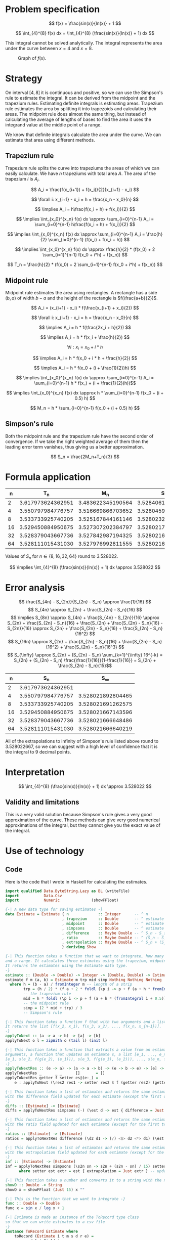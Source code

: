 #+LATEX_HEADER: \usepackage[margin=1.5cm,includefoot]{geometry}
#+LATEX_HEADER: \usepackage[none]{hyphenat}
#+LATEX_HEADER: \usepackage{array}
#+LATEX_HEADER: \newcolumntype{$}{>{\global\let\currentrowstyle\relax}}
#+LATEX_HEADER: \newcolumntype{^}{>{\currentrowstyle}}
#+LATEX_HEADER: \newcommand{\rowstyle}[1]{\gdef\currentrowstyle{#1} #1\ignorespaces}
#+LATEX_HEADER: \usepackage{indentfirst}

#+OPTIONS: toc:nil title:nil

\begin{titlepage}
  \begin{center}
    \line(1,0){300} \\
    [5mm]
    \huge{\bfseries Numerical Methods Coursework} \\
    [5mm]
    \huge{Gleb Dianov} \\
  \end{center}
\end{titlepage}

\newpage

\tableofcontents

\newpage

* Problem specification
$$ f(x) = \frac{sin(x)}{ln(x)} + 1 $$

$$ \int_{4}^{8} f(x) dx = \int_{4}^{8} (\frac{sin(x)}{ln(x)} + 1) dx $$

This integral cannot be solved analytically. The integral represents the area under the curve between $x=4$ and $x=8$.

#+CAPTION: Graph of $f(x)$.
[[./function_graph.png]]

* Strategy

On interval $[4,8]$ it is continuous and positive, so we can use the Simpson's rule to estimate the integral. It can be derived from the midpoint and the trapezium rules. Estimating definite integrals is estimating areas. Trapezium rule estimates the area by splitting it into trapezoids and calculating their areas. The midpoint rule does almost the same thing, but instead of calculating the average of lengths of bases to find the area it uses the integrand value at the middle point of a range.

We know that definite integrals calculate the area under the curve. We can estimate that area using different methods.

** Trapezium rule

Trapezium rule splits the curve into trapeziums the areas of which we can easily calculate.
We have $n$ trapeziums with total area $A$. The area of the trapezium $i$ is $A_i$.

$$ A_i = \frac{f(x_{i+1}) + f(x_i)}{2}(x_{i+1} - x_i) $$

$$ \forall i: x_{i+1} - x_i = h = \frac{x_n - x_0}{n} $$

$$ \implies A_i = h\frac{f(x_i + h) + f(x_i)}{2} $$

$$ \implies \int_{x_0}^{x_n} f(x) dx \approx \sum_{i=0}^{n-1} A_i = \sum_{i=0}^{n-1} h\frac{f(x_i + h) + f(x_i)}{2} $$

$$ \implies \int_{x_0}^{x_n} f(x) dx \approx \sum_{i=0}^{n-1} A_i = \frac{h}{2} \sum_{i=0}^{n-1} (f(x_i) + f(x_i + h)) $$

$$ \implies \int_{x_0}^{x_n} f(x) dx \approx \frac{h}{2} * (f(x_0) + 2 \sum_{i=1}^{n-1} f(x_0 + i*h) + f(x_n)) $$

$$ T_n = \frac{h}{2} * (f(x_0) + 2 \sum_{i=1}^{n-1} f(x_0 + i*h) + f(x_n)) $$

[[./trapezium.png]]

** Midpoint rule

Midpoint rule estimates the area using rectangles. A rectangle has a side $(b, a)$ of width $b-a$ and the height of the rectangle is $f(\frac{a+b}{2})$.

$$ A_i = (x_{i+1} - x_i) * f(\frac{x_{i+1} + x_i}{2}) $$

$$ \forall i: x_{i+1} - x_i = h = \frac{x_n - x_0}{n} $$

$$ \implies A_i = h * f(\frac{2x_i + h}{2}) $$

$$ \implies A_i = h * f(x_i + \frac{h}{2}) $$

$$ \forall i: x_i = x_0 + i * h$$

$$ \implies A_i = h * f(x_0 + i * h + \frac{h}{2}) $$

$$ \implies A_i = h * f(x_0 + (i + \frac{1}{2})h) $$

$$ \implies \int_{x_0}^{x_n} f(x) dx \approx \sum_{i=0}^{n-1} A_i = \sum_{i=0}^{n-1} h * f(x_) + (i + \frac{1}{2})h))$$

$$ \implies \int_{x_0}^{x_n} f(x) dx \approx h * \sum_{i=0}^{n-1} f(x_0 + (i + 0.5) h) $$

$$ M_n = h * \sum_{i=0}^{n-1} f(x_0 + (i + 0.5) h) $$

[[./midpoint.png]]

** Simpson's rule

Both the midpoint rule and the trapezium rule have the second order of convergence. If we take the right weighted average of them then the leading error term vanishes, thus giving us a better approximation.

$$ S_n = \frac{2M_n+T_n}{3} $$

* Formula application
#+ATTR_LATEX: :mode math :environment bmatrix
|----+-------------------+-------------------+-------------------+--------------------+-----------------------------------------|
|  n |               T_n |               M_n |               S_n |      S_n - S_{n/2} | \frac{S_n - S_{n/2}}{S_{n/2} - S_{n/4}} |
|----+-------------------+-------------------+-------------------+--------------------+-----------------------------------------|
|  2 | 3.617973624362951 | 3.483622345190564 | 3.528406104914693 |                    |                                         |
|----+-------------------+-------------------+-------------------+--------------------+-----------------------------------------|
|  4 | 3.550797984776757 | 3.516669866703652 | 3.528045906061354 | -0.000360198853339 |                                         |
|----+-------------------+-------------------+-------------------+--------------------+-----------------------------------------|
|  8 | 3.533733925740205 | 3.525167844161146 | 3.528023204687499 | -0.000022701373855 |                       0.063024558920655 |
|----+-------------------+-------------------+-------------------+--------------------+-----------------------------------------|
| 16 | 3.529450884950675 | 3.527307202384797 | 3.528021763240090 | -0.000001441447409 |                       0.063496042914706 |
|----+-------------------+-------------------+-------------------+--------------------+-----------------------------------------|
| 32 | 3.528379043667736 | 3.527842987194325 | 3.528021672685462 | -0.000000090554628 |                       0.062822013278819 |
|----+-------------------+-------------------+-------------------+--------------------+-----------------------------------------|
| 64 | 3.528111015431030 | 3.527976992811555 | 3.528021667018047 | -0.000000005667415 |                       0.062585591613435 |
|----+-------------------+-------------------+-------------------+--------------------+-----------------------------------------|

Values of $S_n$ for $n \in \{8, 16, 32, 64\}$ round to $3.528022$.

$$ \implies \int_{4}^{8} (\frac{sin(x)}{ln(x)} + 1) dx \approx 3.528022 $$

* Error analysis

$$ \frac{S_{4n} - S_{2n}}{S_{2n} - S_n} \approx \frac{1}{16} $$
$$ S_{4n} \approx S_{2n} + \frac{S_{2n} - S_n}{16} $$
$$ \implies S_{8n} \approx S_{4n} + \frac{S_{4n} - S_{2n}}{16} \approx S_{2n} + \frac{S_{2n} - S_n}{16} + \frac{S_{2n} + \frac{S_{2n} - S_n}{16} - S_{2n}}{16} \approx S_{2n} + \frac{S_{2n} - S_n}{16} + \frac{S_{2n} - S_n}{16^2} $$
$$ S_{16n} \approx S_{2n} + \frac{S_{2n} - S_n}{16} + \frac{S_{2n} - S_n}{16^2} + \frac{S_{2n} - S_n}{16^3} $$
$$ S_{\infty} \approx S_{2n} + (S_{2n} - S_n) \sum_{k=1}^{\infty} 16^{-k} = S_{2n} + (S_{2n} - S_n) \frac{\frac{1}{16}}{1-\frac{1}{16}} = S_{2n} + \frac{S_{2n} - S_n}{15}$$

#+ATTR_LATEX: :mode math :environment bmatrix
|----+-------------------+-------------------|
|  n |               S_n |        S_{\infty} |
|----+-------------------+-------------------|
|  2 | 3.617973624362951 |                   |
|----+-------------------+-------------------|
|  4 | 3.550797984776757 | 3.528021892804465 |
|----+-------------------+-------------------|
|  8 | 3.533733925740205 | 3.528021691262575 |
|----+-------------------+-------------------|
| 16 | 3.529450884950675 | 3.528021667143596 |
|----+-------------------+-------------------|
| 32 | 3.528379043667736 | 3.528021666648486 |
|----+-------------------+-------------------|
| 64 | 3.528111015431030 | 3.528021666640219 |
|----+-------------------+-------------------|

All of the extrapolations to infinity of Simpson's rule listed above round to $3.528022667$, so we can suggest with a high level of confidence that it is the integral to 9 decimal points.

* Interpretation

$$ \int_{4}^{8} (\frac{sin(x)}{ln(x)} + 1) dx \approx 3.528022 $$

** Validity and limitations

This is a very valid solution because Simpson's rule gives a very good approximation of the curve. These methods can give very good numerical approximations of the integral, but they cannot give you the exact value of the integral.

\newpage
* Use of technology

** Code

Here is the code that I wrote in Haskell for calculating the estimates.

#+BEGIN_SRC haskell
import qualified Data.ByteString.Lazy as BL (writeFile)
import           Data.Csv
import           Numeric              (showFFloat)

{-| A new data type for saving estimates -}
data Estimate = Estimate { n             :: Integer      -- ^ n
                         , trapezium     :: Double       -- ^ estimate by the trapezium rule
                         , midpoint      :: Double       -- ^ estimate by the midpoint rule
                         , simpsons      :: Double       -- ^ estimate by Simpson's rule
                         , difference    :: Maybe Double -- ^ S_n - S_{n/2}
                         , ratio         :: Maybe Double -- ^ (S_n - S_{n/2}) / (S_{n/2} - S_{n/4})
                         , extrapolation :: Maybe Double -- ^ S_n + (S_n - S_{n/2})/15
                         } deriving Show

{-| This function takes a function that we want to integrate, how many strips we want to use
and a range. It calculates three estimates using the trapezium, midpoint and Simpson's rules.
It returns the estimates using the Estimate data type.
-}
estimate :: (Double -> Double) -> Integer -> (Double, Double) -> Estimate
estimate f m (a, b) = Estimate m trp mid simp Nothing Nothing Nothing
  where h = (b - a) / fromInteger m -- length of a strip
        trp = (h / 2) * (f a + 2 * foldl (\p i -> p + f (a + h * fromIntegral i)) 0 [1..m-1] + f b)
        -- the trapezium rule
        mid = h * foldl (\p i -> p + f (a + h * (fromIntegral i + 0.5))) 0 [0..m-1]
        -- the midpoint rule
        simp = (2 * mid + trp) / 3
        -- Simpson's rule

{-| This function takes a function f that with two arguments and a list [x_1, x_2, ..., x_n].
It returns the list [f(x_2, x_1), f(x_3, x_2), ..., f(x_n, x_{n-1})].
-}
applyToNext :: (a -> a -> b) -> [a] -> [b]
applyToNext o l = zipWith o (tail l) (init l)

{-| This function takes a function that extracts a value from an estimate g, a function f with two
arguments, a function that updates an estimate s, a list [e_1, ..., e_n] and returns
[e_1, s(e_2, f(g(e_2), (e_1))), s(e_3, f(g(e_3), (e_2))), ..., s(e_n, f(g(e_n), (e_{n-1})))]
-}
applyToNextRes :: (e -> a) -> (a -> a -> b) -> (e -> b -> e) -> [e] -> [e]
applyToNextRes _      _ _      []       = []
applyToNextRes getter f setter es@(e:_) =
    e : applyToNext (\res2 res1 -> setter res2 $ f (getter res2) (getter res1)) es

{-| This function takes a list of estimates and returns the same estimates, but
with the difference field updated for each estimate (except the first one)
-}
diffs :: [Estimate] -> [Estimate]
diffs = applyToNextRes simpsons (-) (\est d -> est { difference = Just d })

{-| This function takes a list of estimates and returns the same estimates, but
with the ratio field updated for each estimate (except for the first two)
-}
ratios :: [Estimate] -> [Estimate]
ratios = applyToNextRes difference (\d2 d1 -> (/) <$> d2 <*> d1) (\est r -> est { ratio = r })

{-| This function takes a list of estimates and returns the same estimates, but
with the extrapolation field updated for each estimate (except for the first one)
-}
inf :: [Estimate] -> [Estimate]
inf = applyToNextRes simpsons (\s2n sn -> s2n + (s2n - sn) / 15) setter
      where setter est extr = est { extrapolation = Just extr } -- updates the extrapolation field

{-| This function takes a number and converts it to a string with the number up to 15 d.p. -}
showD :: Double -> String
showD x = showFFloat (Just 15) x ""

{-| This is the function that we want to integrate -}
func :: Double -> Double
func x = sin x / log x + 1

{-| Estimate is made an instance of the ToRecord type class
so that we can write estimates to a csv file
-}
instance ToRecord Estimate where
    toRecord (Estimate i t m s d r e) =
      record [ toField i
             , toField $ showD t
             , toField $ showD m
             , toField $ showD s
             , toField $ showD <$> d
             , toField $ showD <$> r
             , toField $ showD <$> e
             ]

{-| Range of the integral -}
range :: (Double, Double)
range = (4, 8)

{-| Main procedure. This is an IO action that finds estimates, differences, ratios,
and extrapolations for values of n which are the first 6 powers of 2.
Then it writes all the estimates into a csv file.
-}
main :: IO ()
main = BL.writeFile file $ encode $ inf $ ratios $ diffs $ nToEstimate . (2^) <$> [1..6]
  where nToEstimate i = estimate func i range
        file = "results.csv"
#+END_SRC

** Desmos

I used [[https://desmos.com]] for graphing the function $f(x)$ (the first graph).

** Geogebra

I used [[https://www.geogebra.org/m/pSftFfS8]] for making graphs for explaining how the midpoint and the trapezium rules work.
